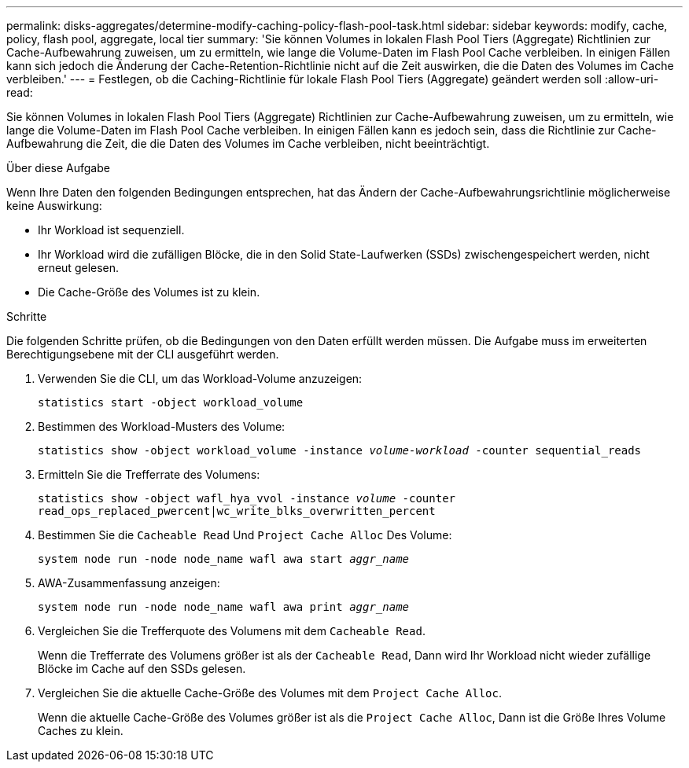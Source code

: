 ---
permalink: disks-aggregates/determine-modify-caching-policy-flash-pool-task.html 
sidebar: sidebar 
keywords: modify, cache, policy, flash pool, aggregate, local tier 
summary: 'Sie können Volumes in lokalen Flash Pool Tiers (Aggregate) Richtlinien zur Cache-Aufbewahrung zuweisen, um zu ermitteln, wie lange die Volume-Daten im Flash Pool Cache verbleiben. In einigen Fällen kann sich jedoch die Änderung der Cache-Retention-Richtlinie nicht auf die Zeit auswirken, die die Daten des Volumes im Cache verbleiben.' 
---
= Festlegen, ob die Caching-Richtlinie für lokale Flash Pool Tiers (Aggregate) geändert werden soll
:allow-uri-read: 


[role="lead"]
Sie können Volumes in lokalen Flash Pool Tiers (Aggregate) Richtlinien zur Cache-Aufbewahrung zuweisen, um zu ermitteln, wie lange die Volume-Daten im Flash Pool Cache verbleiben. In einigen Fällen kann es jedoch sein, dass die Richtlinie zur Cache-Aufbewahrung die Zeit, die die Daten des Volumes im Cache verbleiben, nicht beeinträchtigt.

.Über diese Aufgabe
Wenn Ihre Daten den folgenden Bedingungen entsprechen, hat das Ändern der Cache-Aufbewahrungsrichtlinie möglicherweise keine Auswirkung:

* Ihr Workload ist sequenziell.
* Ihr Workload wird die zufälligen Blöcke, die in den Solid State-Laufwerken (SSDs) zwischengespeichert werden, nicht erneut gelesen.
* Die Cache-Größe des Volumes ist zu klein.


.Schritte
Die folgenden Schritte prüfen, ob die Bedingungen von den Daten erfüllt werden müssen. Die Aufgabe muss im erweiterten Berechtigungsebene mit der CLI ausgeführt werden.

. Verwenden Sie die CLI, um das Workload-Volume anzuzeigen:
+
`statistics start -object workload_volume`

. Bestimmen des Workload-Musters des Volume:
+
`statistics show -object workload_volume -instance _volume-workload_ -counter sequential_reads`

. Ermitteln Sie die Trefferrate des Volumens:
+
`statistics show -object wafl_hya_vvol -instance _volume_ -counter read_ops_replaced_pwercent|wc_write_blks_overwritten_percent`

. Bestimmen Sie die `Cacheable Read` Und `Project Cache Alloc` Des Volume:
+
`system node run -node node_name wafl awa start _aggr_name_`

. AWA-Zusammenfassung anzeigen:
+
`system node run -node node_name wafl awa print _aggr_name_`

. Vergleichen Sie die Trefferquote des Volumens mit dem `Cacheable Read`.
+
Wenn die Trefferrate des Volumens größer ist als der `Cacheable Read`, Dann wird Ihr Workload nicht wieder zufällige Blöcke im Cache auf den SSDs gelesen.

. Vergleichen Sie die aktuelle Cache-Größe des Volumes mit dem `Project Cache Alloc`.
+
Wenn die aktuelle Cache-Größe des Volumes größer ist als die `Project Cache Alloc`, Dann ist die Größe Ihres Volume Caches zu klein.


